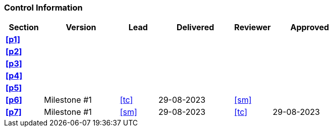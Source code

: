 [discrete]
=== Control Information

[cols="^1,^2,^1,^2,^1,^2"]
|===
|Section | Version | Lead | Delivered | Reviewer | Approved 

| **<<p1>>** | | | | |
| **<<p2>>** | | | | |
| **<<p3>>** | | | | |
| **<<p4>>** | | | | |
| **<<p5>>** | | | | |
| **<<p6>>** | Milestone #1 | <<tc>> | 29-08-2023| <<sm>> |
| **<<p7>>** | Milestone #1 | <<sm>> | 29-08-2023| <<tc>> | 29-08-2023
|===
